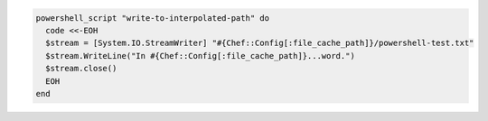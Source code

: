 .. This is an included how-to. 

.. To write out to an interpolated path:

.. code-block:: ruby

   powershell_script "write-to-interpolated-path" do
     code <<-EOH
     $stream = [System.IO.StreamWriter] "#{Chef::Config[:file_cache_path]}/powershell-test.txt"
     $stream.WriteLine("In #{Chef::Config[:file_cache_path]}...word.")
     $stream.close()
     EOH
   end
